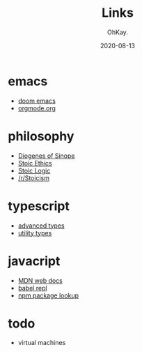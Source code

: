 #+AUTHOR: OhKay.
#+TITLE: Links
#+DATE: 2020-08-13
#+DESCRIPTION: Links to everywhere
#+LASTMOD: 2020-08-13
#+TAGS[]: javascript typescript stoicism philosophy

* emacs
- [[https://github.com/hlissner/doom-emacs][doom emacs]]
- [[https://orgmode.org/][orgmode.org]]

* philosophy
- [[https://en.wikipedia.org/wiki/Diogenes][Diogenes of Sinope]]
- [[https://en.wikipedia.org/wiki/Stoicism#Ethics][Stoic Ethics]]
- [[https://en.wikipedia.org/wiki/Stoicism#Logic][Stoic Logic]]
- [[https://www.reddit.com/r/Stoicism/][/r/Stoicism]]

* typescript
- [[https://www.typescriptlang.org/docs/handbook/advanced-types.html][advanced types]]
- [[https://www.typescriptlang.org/docs/handbook/utility-types.html][utility types]]

* javacript
- [[https://developer.mozilla.org/en-US/docs/Web/JavaScript/Reference][MDN web docs]]
- [[https://babeljs.io/repl/][babel repl]]
- [[https://www.npmjs.com/search?q=opts][npm package lookup]]

* todo
- virtual machines
